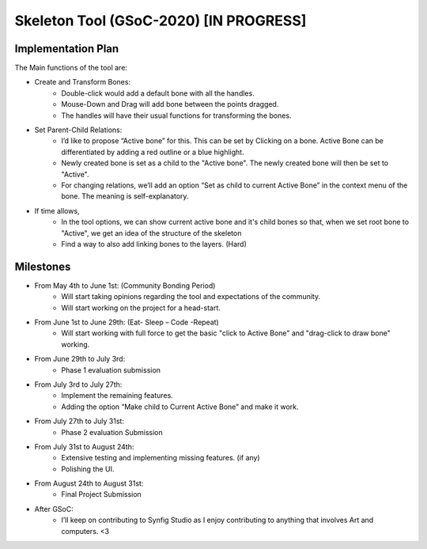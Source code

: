 .. _skeleton-project:

Skeleton Tool (GSoC-2020) [IN PROGRESS]
=====================================================

Implementation Plan
~~~~~~~~~~~~~~~~~~~

The Main functions of the tool are:

- Create and Transform Bones:
    - Double-click would add a default bone with all the handles. 
    - Mouse-Down and Drag will add bone between the points dragged.
    - The handles will have their usual functions for transforming the bones.
- Set Parent-Child Relations:
    - I’d like to propose “Active bone” for this. This can be set by Clicking on a bone. Active Bone can be differentiated by adding a red outline or a blue highlight.
    - Newly created bone is set as a child to the "Active bone". The newly created bone will then be set to "Active".
    - For changing relations, we’ll add an option “Set as child to current Active Bone” in the context menu of the bone. The meaning is self-explanatory.


- If time allows,
    - In the tool options, we can show current active bone and it's child bones so that, when we set root bone to "Active", we get an idea of the structure of the skeleton
    - Find a way to also add linking bones to the layers. (Hard)


Milestones
~~~~~~~~~~
- From May 4th to June 1st: (Community Bonding Period)
    - Will start taking opinions regarding the tool and expectations of the community.
    - Will start working on the project for a head-start.

- From June 1st to June 29th: (Eat- Sleep – Code -Repeat)
    - Will start working with full force to get the basic "click to Active Bone" and "drag-click to draw bone" working.

- From June 29th to July 3rd: 
    - Phase 1 evaluation submission

- From July 3rd to July 27th:
    - Implement the remaining features.
    - Adding the option “Make child to Current Active Bone” and make it work.

- From July 27th to July 31st: 
    - Phase 2 evaluation Submission

- From July 31st to August 24th:
    - Extensive testing and implementing missing features. (if any)
    - Polishing the UI.

- From August 24th to August 31st: 
    - Final Project Submission

- After GSoC: 
    - I’ll keep on contributing to Synfig Studio as I enjoy contributing to anything that involves Art and computers. <3


